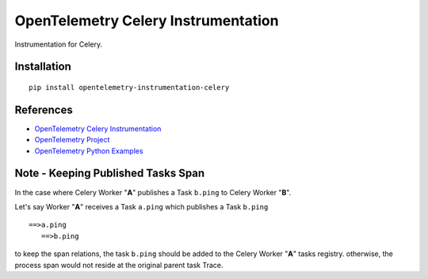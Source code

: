 OpenTelemetry Celery Instrumentation
====================================

|pypi|

.. |pypi| image:: https://badge.fury.io/py/opentelemetry-instrumentation-celery.svg
   :target: https://pypi.org/project/opentelemetry-instrumentation-celery/

Instrumentation for Celery.


Installation
------------

::

    pip install opentelemetry-instrumentation-celery

References
----------
* `OpenTelemetry Celery Instrumentation <https://opentelemetry-python-contrib.readthedocs.io/en/latest/instrumentation/celery/celery.html>`_
* `OpenTelemetry Project <https://opentelemetry.io/>`_
* `OpenTelemetry Python Examples <https://github.com/open-telemetry/opentelemetry-python/tree/main/docs/examples>`_

Note - Keeping Published Tasks Span
-----------------------------------
In the case where Celery Worker "**A**" publishes a Task ``b.ping`` to Celery Worker "**B**".

Let's say Worker "**A**" receives a Task ``a.ping`` which publishes a Task ``b.ping``
::

    ==>a.ping
       ==>b.ping

to keep the span relations, the task ``b.ping`` should be added to the Celery Worker "**A**" tasks registry.
otherwise, the process span would not reside at the original parent task Trace.

